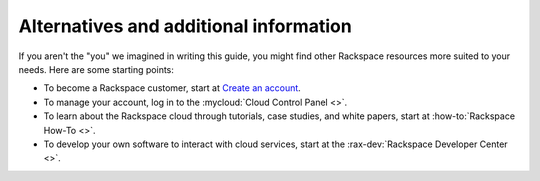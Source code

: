 .. _moreinfo:

---------------------------------------
Alternatives and additional information
---------------------------------------
If you aren't the "you" we imagined in writing this guide, you might find
other Rackspace resources more suited to your needs. Here are some
starting points:

* To become a Rackspace customer, start at
  `Create an account <https://cart.rackspace.com/cloud/>`__.

* To manage your account, log in to the
  :mycloud:`Cloud Control Panel <>`.

* To learn about the Rackspace cloud
  through tutorials, case studies, and white papers,
  start at
  :how-to:`Rackspace How-To <>`.

* To develop your own software to interact with cloud services, start
  at the
  :rax-dev:`Rackspace Developer Center <>`.
